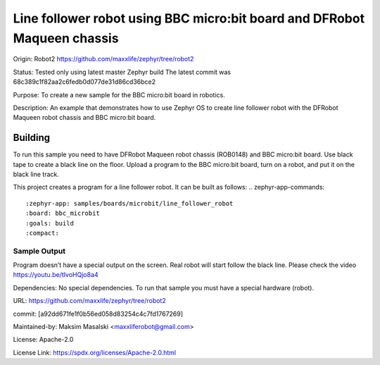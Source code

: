 ﻿Line follower robot using BBC micro:bit board and DFRobot Maqueen chassis
#####################

Origin:
Robot2
https://github.com/maxxlife/zephyr/tree/robot2

Status:
Tested only using latest master Zephyr build
The latest commit was 68c389c1f82aa2c6fedb0d077de31d86cd36bce2

Purpose:
To create a new sample for the BBC micro:bit board in robotics.

Description:
An example that demonstrates how to use Zephyr OS to create line follower robot
with the DFRobot Maqueen robot chassis and BBC micro:bit board.

Building
********
To run this sample you need to have DFRobot Maqueen robot chassis (ROB0148)
and BBC micro:bit board. Use black tape to create a black line on the floor.
Upload a program to the BBC micro:bit board, turn on a robot, and put it
on the black line track.

This project creates a program for a line follower robot.
It can be built as follows:
.. zephyr-app-commands::
   :zephyr-app: samples/boards/microbit/line_follower_robot
   :board: bbc_microbit
   :goals: build
   :compact:

Sample Output
=============
Program doesn’t have a special output on the screen. Real robot will start follow the black line.
Please check the video https://youtu.be/tIvoHQjo8a4

Dependencies:
No special dependencies. To run that sample you must have a special hardware (robot).

URL:
https://github.com/maxxlife/zephyr/tree/robot2

commit:
[a92dd671fe1f0b56ed058d83254c4c7fd1767269]

Maintained-by:
Maksim Masalski <maxxliferobot@gmail.com>

License:
Apache-2.0

License Link:
https://spdx.org/licenses/Apache-2.0.html


